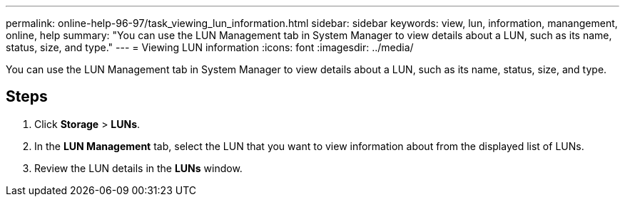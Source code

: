 ---
permalink: online-help-96-97/task_viewing_lun_information.html
sidebar: sidebar
keywords: view, lun, information, manangement, online, help
summary: "You can use the LUN Management tab in System Manager to view details about a LUN, such as its name, status, size, and type."
---
= Viewing LUN information
:icons: font
:imagesdir: ../media/

[.lead]
You can use the LUN Management tab in System Manager to view details about a LUN, such as its name, status, size, and type.

== Steps

. Click *Storage* > *LUNs*.
. In the *LUN Management* tab, select the LUN that you want to view information about from the displayed list of LUNs.
. Review the LUN details in the *LUNs* window.
